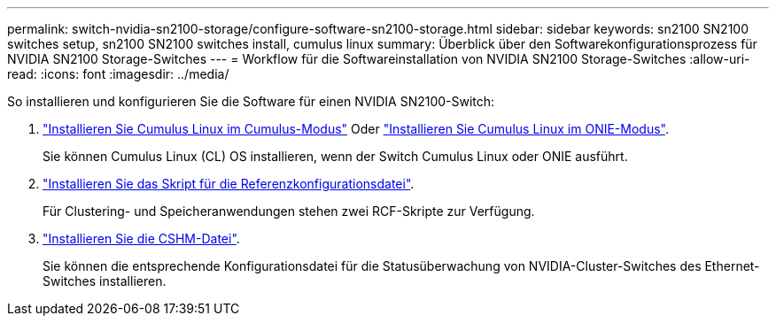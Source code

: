 ---
permalink: switch-nvidia-sn2100-storage/configure-software-sn2100-storage.html 
sidebar: sidebar 
keywords: sn2100 SN2100 switches setup, sn2100 SN2100 switches install, cumulus linux 
summary: Überblick über den Softwarekonfigurationsprozess für NVIDIA SN2100 Storage-Switches 
---
= Workflow für die Softwareinstallation von NVIDIA SN2100 Storage-Switches
:allow-uri-read: 
:icons: font
:imagesdir: ../media/


[role="lead"]
So installieren und konfigurieren Sie die Software für einen NVIDIA SN2100-Switch:

. link:install-cumulus-mode-sn2100-storage.html["Installieren Sie Cumulus Linux im Cumulus-Modus"] Oder link:install-onie-mode-sn2100-storage.html["Installieren Sie Cumulus Linux im ONIE-Modus"].
+
Sie können Cumulus Linux (CL) OS installieren, wenn der Switch Cumulus Linux oder ONIE ausführt.

. link:install-rcf-sn2100-storage.html["Installieren Sie das Skript für die Referenzkonfigurationsdatei"].
+
Für Clustering- und Speicheranwendungen stehen zwei RCF-Skripte zur Verfügung.

. link:setup-install-cshm-file.html["Installieren Sie die CSHM-Datei"].
+
Sie können die entsprechende Konfigurationsdatei für die Statusüberwachung von NVIDIA-Cluster-Switches des Ethernet-Switches installieren.


